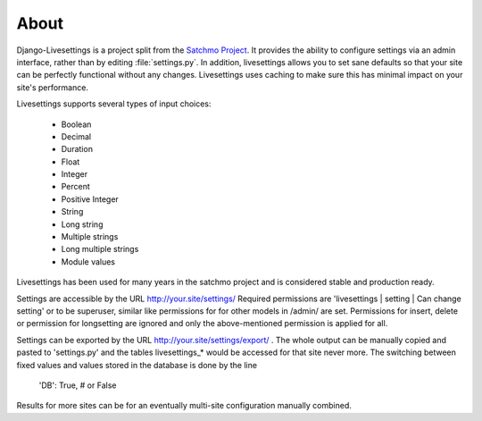 About
=====

Django-Livesettings is a project split from the `Satchmo Project`_.  It provides the ability to configure settings via an admin interface, rather than by editing :file:`settings.py`. In addition, livesettings allows you to set sane defaults so that your site can be perfectly functional without any changes. Livesettings uses caching to make sure this has minimal impact on your site's performance.

Livesettings supports several types of input choices:

    * Boolean
    * Decimal
    * Duration
    * Float
    * Integer
    * Percent
    * Positive Integer
    * String
    * Long string
    * Multiple strings
    * Long multiple strings
    * Module values

Livesettings has been used for many years in the satchmo project and is considered stable and production ready.

Settings are accessible by the URL http://your.site/settings/
Required permissions are 'livesettings | setting | Can change setting' or to be superuser,
similar like permissions for for other models in /admin/ are set.
Permissions for insert, delete or permission for longsetting are ignored and only the above-mentioned permission is applied for all.

Settings can be exported by the URL http://your.site/settings/export/ .
The whole output can be manually copied and pasted to 'settings.py' and the tables
livesettings_* would be accessed for that site never more. 
The switching between fixed values and values stored in the database is done by the line
    'DB': True,    # or False
Results for more sites can be for an eventually multi-site configuration manually combined.

.. _`Satchmo Project`: http://www.satchmoproject.com
